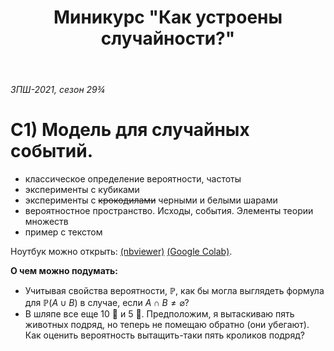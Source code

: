 #+TITLE: Миникурс "Как устроены случайности?"
/ЗПШ-2021, сезон 29¾/ 

* С1) Модель для случайных событий.
- классическое определение вероятности, частоты
- эксперименты с кубиками
- эксперименты с +крокодилами+ черными и белыми шарами
- вероятностное пространство. Исходы, события. Элементы теории множеств
- пример с текстом

Ноутбук можно открыть: [[https://nbviewer.jupyter.org/github/alex-bochkarev/zpsh-21-probs/blob/main/1_probability.ipynb][(nbviewer)]] [[https://colab.research.google.com/github/alex-bochkarev/zpsh-21-probs/blob/main/1_probability.ipynb][(Google Colab)]].

*О чем можно подумать:*
- Учитывая свойства вероятности, $\mathbb{P}$, как бы могла выглядеть формула
  для $\mathbb{P}(A\cup B)$ в случае, если $A\cap B\neq \varnothing$?
- В шляпе все еще 10 🐇 и 5 🐊. Предположим, я вытаскиваю пять животных подряд,
  но теперь не помещаю обратно (они убегают). Как оценить вероятность вытащить-таки
  пять кроликов подряд?
